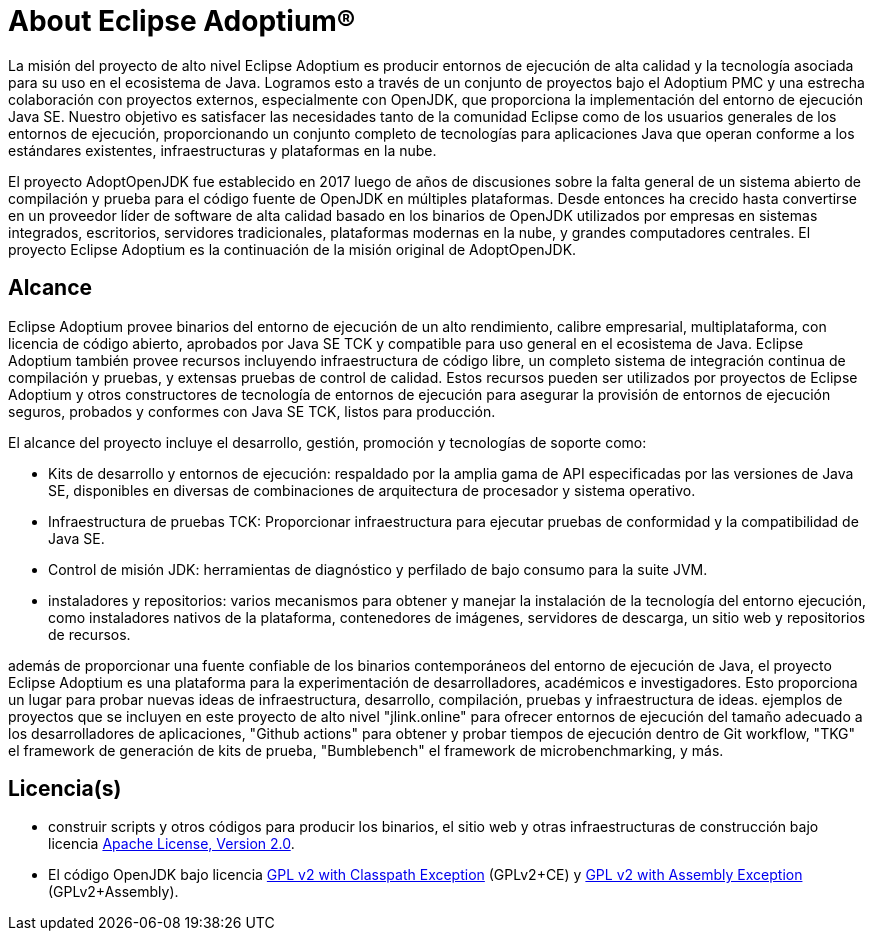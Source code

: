 = About Eclipse Adoptium(R)
:page-authors: Thebyren, karianna

La misión del proyecto de alto nivel Eclipse Adoptium es producir entornos
de ejecución de alta calidad y la tecnología asociada para su uso en el ecosistema
de Java. Logramos esto a través de un conjunto de proyectos bajo el Adoptium PMC
y una estrecha colaboración con proyectos externos, especialmente con OpenJDK, 
que proporciona la implementación del entorno de ejecución Java SE. Nuestro 
objetivo es satisfacer las necesidades tanto de la comunidad Eclipse como de los
usuarios generales de los entornos de ejecución, proporcionando un conjunto 
completo de tecnologías para aplicaciones Java que operan conforme a los 
estándares existentes, infraestructuras y plataformas en la nube.

El proyecto AdoptOpenJDK fue establecido en 2017 luego de años de discusiones
sobre la falta general de un sistema abierto de compilación y prueba para el 
código fuente de OpenJDK en múltiples plataformas. Desde entonces
ha crecido hasta convertirse en un proveedor líder de 
software de alta calidad basado en los binarios de OpenJDK
utilizados por empresas en sistemas integrados, escritorios, servidores
tradicionales, plataformas modernas en la nube,
y grandes computadores centrales. El proyecto Eclipse Adoptium es la continuación de la misión original de AdoptOpenJDK.

== Alcance

Eclipse Adoptium provee binarios del entorno de ejecución de un alto rendimiento,
calibre empresarial, multiplataforma, con licencia de código abierto, aprobados por Java SE
TCK y compatible para uso general en el ecosistema de Java.
Eclipse Adoptium también provee recursos incluyendo infraestructura de código libre, 
un completo sistema de integración continua de compilación  y
pruebas, y extensas pruebas de control de calidad. Estos recursos pueden ser utilizados
por proyectos de Eclipse Adoptium y otros constructores de tecnología de entornos de ejecución
para asegurar la provisión de entornos de ejecución seguros, probados y conformes con Java SE TCK, listos para producción.

El alcance del proyecto incluye el desarrollo, gestión, promoción
y tecnologías de soporte como:

* Kits de desarrollo y entornos de ejecución: respaldado por la amplia gama de API
especificadas por las versiones de Java SE, disponibles en diversas de combinaciones de arquitectura de procesador y sistema operativo.
* Infraestructura de pruebas TCK: Proporcionar infraestructura para ejecutar pruebas
de conformidad y la compatibilidad de Java SE.
* Control de misión JDK: herramientas de diagnóstico y perfilado de bajo consumo para la suite JVM.
* instaladores y repositorios: varios mecanismos para obtener y
manejar la instalación de la  tecnología del entorno ejecución, como instaladores nativos
de la plataforma, contenedores de imágenes, servidores de descarga, un sitio web
y repositorios de recursos.

además de proporcionar una fuente confiable de los binarios contemporáneos del
entorno de ejecución de Java, el proyecto Eclipse Adoptium es una plataforma para la experimentación de desarrolladores, académicos e investigadores. Esto proporciona
un lugar para probar nuevas ideas de infraestructura, 
desarrollo, compilación, pruebas y infraestructura de ideas. ejemplos de
proyectos que se incluyen en este proyecto de alto nivel "jlink.online"
para ofrecer entornos de ejecución del tamaño adecuado a los desarrolladores de aplicaciones,
"Github actions" para obtener y probar tiempos de ejecución dentro de Git workflow,
"TKG" el framework de generación de kits de prueba, "Bumblebench" el framework de microbenchmarking, y más.

== Licencia(s)

* construir scripts y otros códigos para producir los binarios, el sitio web y
otras infraestructuras de construcción bajo licencia https://www.apache.org/licenses/LICENSE-2.0[Apache License, Version 2.0].
* El código OpenJDK bajo licencia  https://openjdk.java.net/legal/gplv2+ce.html[GPL v2 with Classpath Exception] (GPLv2+CE) y https://openjdk.java.net/legal/assembly-exception.html[GPL v2 with Assembly Exception] (GPLv2+Assembly).

